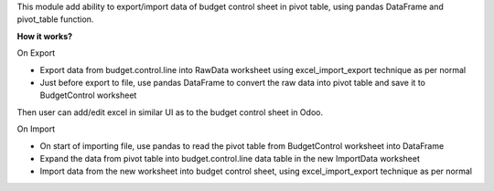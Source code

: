 This module add ability to export/import data of budget control sheet in pivot table,
using pandas DataFrame and pivot_table function.

**How it works?**

On Export

* Export data from budget.control.line into RawData worksheet using excel_import_export technique as per normal
* Just before export to file, use pandas DataFrame to convert the raw data into pivot table and save it to BudgetControl worksheet

Then user can add/edit excel in similar UI as to the budget control sheet in Odoo.

On Import

* On start of importing file, use pandas to read the pivot table from BudgetControl worksheet into DataFrame
* Expand the data from pivot table into budget.control.line data table in the new ImportData worksheet
* Import data from the new worksheet into budget control sheet, using excel_import_export technique as per normal
